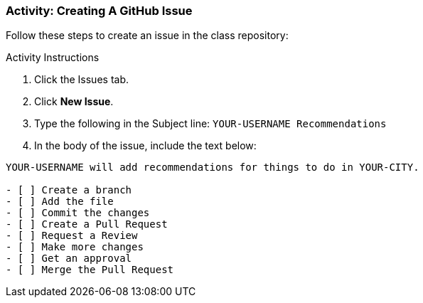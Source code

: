 ### Activity: Creating A GitHub Issue

Follow these steps to create an issue in the class repository:

.Activity Instructions
. Click the Issues tab.
. Click *New Issue*.
. Type the following in the Subject line: `YOUR-USERNAME Recommendations`
. In the body of the issue, include the text below:

[source,console]
----
YOUR-USERNAME will add recommendations for things to do in YOUR-CITY.

- [ ] Create a branch
- [ ] Add the file
- [ ] Commit the changes
- [ ] Create a Pull Request
- [ ] Request a Review
- [ ] Make more changes
- [ ] Get an approval
- [ ] Merge the Pull Request
----
